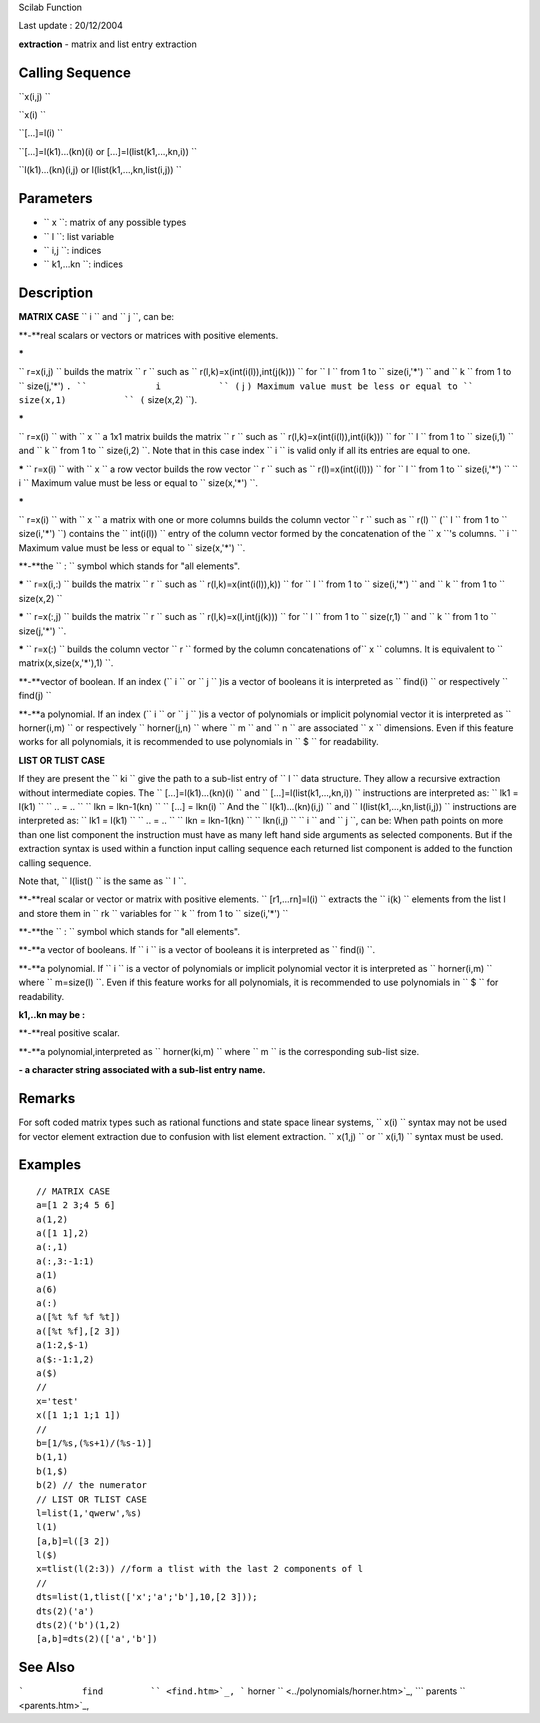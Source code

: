 Scilab Function

Last update : 20/12/2004

**extraction** - matrix and list entry extraction

Calling Sequence
~~~~~~~~~~~~~~~~

``x(i,j)  ``

``x(i)  ``

``[...]=l(i)  ``

``[...]=l(k1)...(kn)(i) or [...]=l(list(k1,...,kn,i))  ``

``l(k1)...(kn)(i,j)   or l(list(k1,...,kn,list(i,j))  ``

Parameters
~~~~~~~~~~

-  ``           x         ``: matrix of any possible types
-  ``           l         ``: list variable
-  ``           i,j         ``: indices
-  ``           k1,...kn         ``: indices

Description
~~~~~~~~~~~

**MATRIX CASE** ``           i         `` and ``           j         ``,
can be:

**-**real scalars or vectors or matrices with positive elements.

**\***

``             r=x(i,j)           `` builds the matrix
``             r           `` such as
``             r(l,k)=x(int(i(l)),int(j(k)))           `` for
``             l           `` from 1 to
``             size(i,'*')           `` and
``             k           `` from 1 to
``             size(j,'*')           ``. ``             i           ``
(``             j           ``) Maximum value must be less or equal to
``             size(x,1)           ``
(``             size(x,2)           ``).

**\***

``             r=x(i)           `` with ``             x           `` a
1x1 matrix builds the matrix ``             r           `` such as
``             r(l,k)=x(int(i(l)),int(i(k)))           `` for
``             l           `` from 1 to
``             size(i,1)           `` and ``             k           ``
from 1 to ``             size(i,2)           ``. Note that in this case
index ``             i           `` is valid only if all its entries are
equal to one.

**\*** ``           r=x(i)         `` with ``           x         `` a
row vector builds the row vector ``           r         `` such as
``           r(l)=x(int(i(l)))         `` for ``           l         ``
from 1 to ``           size(i,'*')         `` ``           i         ``
Maximum value must be less or equal to
``           size(x,'*')         ``.

**\***

``             r=x(i)           `` with ``             x           `` a
matrix with one or more columns builds the column vector
``             r           `` such as ``             r(l)           ``
(``             l           `` from 1 to
``             size(i,'*')           ``) contains the
``             int(i(l))           `` entry of the column vector formed
by the concatenation of the ``             x           ``'s columns.
``             i           `` Maximum value must be less or equal to
``             size(x,'*')           ``.

**-**the ``            :          `` symbol which stands for "all
elements".

**\*** ``           r=x(i,:)         `` builds the matrix
``           r         `` such as
``           r(l,k)=x(int(i(l)),k))         `` for
``           l         `` from 1 to ``           size(i,'*')         ``
and ``           k         `` from 1 to
``           size(x,2)         ``

**\*** ``           r=x(:,j)         `` builds the matrix
``           r         `` such as
``           r(l,k)=x(l,int(j(k)))         `` for
``           l         `` from 1 to ``           size(r,1)         ``
and ``           k         `` from 1 to
``           size(j,'*')         ``.

**\*** ``           r=x(:)         `` builds the column vector
``           r         `` formed by the column concatenations
of``            x         `` columns. It is equivalent to
``           matrix(x,size(x,'*'),1)         ``.

**-**vector of boolean. If an index (``           i         `` or
``           j         `` )is a vector of booleans it is interpreted as
``           find(i)         `` or respectively
``           find(j)         ``

**-**a polynomial. If an index (``           i         `` or
``           j         `` )is a vector of polynomials or implicit
polynomial vector it is interpreted as
``           horner(i,m)         `` or respectively
``           horner(j,n)         `` where ``           m         `` and
``           n         `` are associated ``           x         ``
dimensions. Even if this feature works for all polynomials, it is
recommended to use polynomials in ``           $         `` for
readability.

**LIST OR TLIST CASE**

If they are present the ``             ki           `` give the path to
a sub-list entry of ``             l           `` data structure. They
allow a recursive extraction without intermediate copies. The
``             [...]=l(k1)...(kn)(i)           `` and
``             [...]=l(list(k1,...,kn,i))           `` instructions are
interpreted as: ``             lk1   = l(k1)           ``
``              ..   = ..            ``
``             lkn   = lkn-1(kn)           ``
``             [...] = lkn(i)           `` And the
``             l(k1)...(kn)(i,j)           `` and
``             l(list(k1,...,kn,list(i,j))           `` instructions are
interpreted as: ``             lk1   = l(k1)           ``
``              ..   = ..             ``
``             lkn   = lkn-1(kn)           ``
``              lkn(i,j)           `` ``             i           `` and
``             j           ``, can be: When path points on more than one
list component the instruction must have as many left hand side
arguments as selected components. But if the extraction syntax is used
within a function input calling sequence each returned list component is
added to the function calling sequence.

Note that, ``              l(list()           `` is the same as
``              l           ``.

**-**real scalar or vector or matrix with positive elements.
``           [r1,...rn]=l(i)         `` extracts the
``           i(k)         `` elements from the list l and store them in
``           rk         `` variables for ``           k         `` from
1 to ``           size(i,'*')         ``

**-**the ``            :          `` symbol which stands for "all
elements".

**-**a vector of booleans. If ``           i         `` is a vector of
booleans it is interpreted as ``           find(i)         ``.

**-**a polynomial. If ``           i         `` is a vector of
polynomials or implicit polynomial vector it is interpreted as
``           horner(i,m)         `` where
``           m=size(l)         ``. Even if this feature works for all
polynomials, it is recommended to use polynomials in
``           $         `` for readability.

**k1,..kn may be :**

**-**real positive scalar.

**-**a polynomial,interpreted as ``           horner(ki,m)         ``
where ``           m         `` is the corresponding sub-list size.

**- a character string associated with a sub-list entry name.**

Remarks
~~~~~~~

For soft coded matrix types such as rational functions and state space
linear systems, ``           x(i)         `` syntax may not be used for
vector element extraction due to confusion with list element extraction.
``           x(1,j)         `` or ``           x(i,1)         `` syntax
must be used.

Examples
~~~~~~~~

::


    // MATRIX CASE
    a=[1 2 3;4 5 6]
    a(1,2)
    a([1 1],2)
    a(:,1)
    a(:,3:-1:1)
    a(1)
    a(6)
    a(:)
    a([%t %f %f %t])
    a([%t %f],[2 3])
    a(1:2,$-1)
    a($:-1:1,2)
    a($)
    //
    x='test'
    x([1 1;1 1;1 1])
    //
    b=[1/%s,(%s+1)/(%s-1)]
    b(1,1)
    b(1,$)
    b(2) // the numerator
    // LIST OR TLIST CASE
    l=list(1,'qwerw',%s)
    l(1)
    [a,b]=l([3 2])
    l($)
    x=tlist(l(2:3)) //form a tlist with the last 2 components of l
    //
    dts=list(1,tlist(['x';'a';'b'],10,[2 3]));
    dts(2)('a')
    dts(2)('b')(1,2)
    [a,b]=dts(2)(['a','b'])

     
      

See Also
~~~~~~~~

```           find         `` <find.htm>`_,
```           horner         `` <../polynomials/horner.htm>`_,
```           parents         `` <parents.htm>`_,
